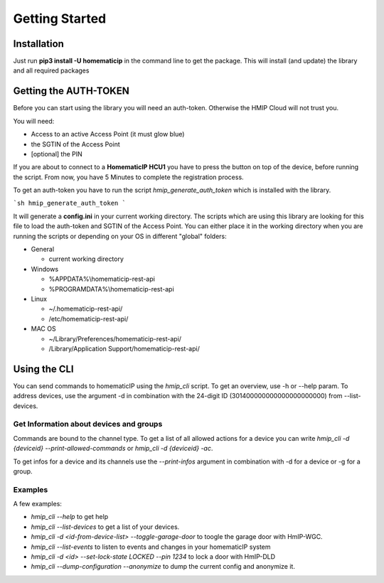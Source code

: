 Getting Started
***************

Installation
============

Just run **pip3 install -U homematicip** in the command line to get the package.
This will install (and update) the library and all required packages

Getting the AUTH-TOKEN
======================
Before you can start using the library you will need an auth-token. Otherwise the HMIP Cloud will not trust you.

You will need:

-  Access to an active Access Point (it must glow blue)
-  the SGTIN of the Access Point
-  [optional] the PIN


If you are about to connect to a **HomematicIP HCU1** you have to press the button on top of the device, before running the script. From now, you have 5 Minutes to complete the registration process.

To get an auth-token you have to run the script `hmip_generate_auth_token` which is installed with the library.

```sh
hmip_generate_auth_token
```

It will generate a **config.ini** in your current working directory. The scripts which are using this library are looking
for this file to load the auth-token and SGTIN of the Access Point. You can either place it in the working directory when you are 
running the scripts or depending on your OS in different "global" folders:

-  General

   -  current working directory

-  Windows

   -  %APPDATA%\\homematicip-rest-api\
   -  %PROGRAMDATA%\\homematicip-rest-api\

-  Linux

   -  ~/.homematicip-rest-api/
   -  /etc/homematicip-rest-api/

-  MAC OS

   -  ~/Library/Preferences/homematicip-rest-api/
   -  /Library/Application Support/homematicip-rest-api/

Using the CLI
=============

You can send commands to homematicIP using the `hmip_cli` script. To get an overview, use -h or --help param. To address devices, use the argument -d in combination with the 24-digit ID (301400000000000000000000) from --list-devices.

Get Information about devices and groups
----------------------------------------

Commands are bound to the channel type. To get a list of all allowed actions for a device you can write `hmip_cli -d {deviceid} --print-allowed-commands` or `hmip_cli -d {deviceid} -ac`.

To get infos for a device and its channels use the `--print-infos` argument in combination with -d for a device or -g for a group.

Examples
--------

A few examples:

- `hmip_cli --help` to get help
- `hmip_cli --list-devices` to get a list of your devices.
- `hmip_cli -d <id-from-device-list> --toggle-garage-door` to toogle the garage door with HmIP-WGC.
- `hmip_cli --list-events` to listen to events and changes in your homematicIP system
- `hmip_cli -d <id> --set-lock-state LOCKED --pin 1234` to lock a door with HmIP-DLD
- `hmip_cli --dump-configuration --anonymize` to dump the current config and anonymize it.
